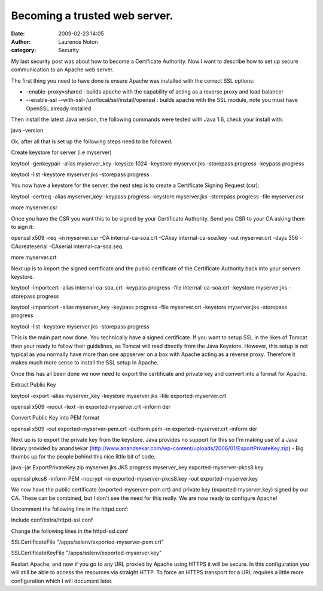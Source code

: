 Becoming a trusted web server.
##############################
:date: 2009-02-23 14:05
:author: Laurence Noton
:category: Security

My last security post was about how to become a Certificate Authority.
Now I want to describe how to set up secure communication to an Apache
web server.

The first thing you need to have done is ensure Apache was installed
with the correct SSL options:

-  –enable-proxy=shared : builds apache with the capability of acting as
   a reverse proxy and load balancer
-  --enable-ssl --with-ssl=/usr/local/ssl/install/openssl : builds
   apache with the SSL module, note you must have OpenSSL already
   installed

.. raw:: html

   </p>

Then install the latest Java version, the following commands were tested
with Java 1.6, check your install with:

java -version

Ok, after all that is set up the following steps need to be followed:

Create keystore for server (i.e myserver)

keytool -genkeypair -alias myserver\_key -keysize 1024 -keystore
myserver.jks -storepass progress -keypass progress

keytool -list -keystore myserver.jks -storepass progress

You now have a keystore for the server, the next step is to create a
Certificate Signing Request (csr):

keytool -certreq -alias myserver\_key -keypass progress -keystore
myserver.jks -storepass progress -file myserver.csr

more myserver.csr

Once you have the CSR you want this to be signed by your Certificate
Authority. Send you CSR to your CA asking them to sign it:

openssl x509 -req -in myserver.csr -CA internal-ca-soa.crt -CAkey
internal-ca-soa.key -out myserver.crt -days 356 -CAcreateserial
-CAserial internal-ca-soa.seq

more myserver.crt

Next up is to import the signed certificate and the public certificate
of the Certificate Authority back into your servers keystore.

keytool -importcert -alias internal-ca-soa\_crt -keypass progress -file
internal-ca-soa.crt -keystore myserver.jks -storepass progress

keytool -importcert -alias myserver\_key -keypass progress -file
myserver.crt -keystore myserver.jks -storepass progress

keytool -list -keystore myserver.jks -storepass progress

This is the main part now done. You technically have a signed
certificate. If you want to setup SSL in the likes of Tomcat then your
ready to follow their guidelines, as Tomcat will read directly from the
Java Keystore. However, this setup is not typical as you normally have
more than one appserver on a box with Apache acting as a reverse proxy.
Therefore it makes much more sense to install the SSL setup in Apache.

Once this has all been done we now need to export the certificate and
private key and convert into a format for Apache.

Extract Public Key

keytool -export -alias myserver\_key -keystore myserver.jks -file
exported-myserver.crt

openssl x509 -noout -text -in exported-myserver.crt -inform der

Convert Public Key into PEM format

openssl x509 -out exported-myserver-pem.crt -outform pem -in
exported-myserver.crt -inform der

Next up is to export the private key from the keystore. Java provides no
support for this so I'm making use of a Java library provided by
anandsekar
(http://www.anandsekar.com/wp-content/uploads/2006/01/ExportPrivateKey.zip)
- Big thumbs up for the people behind this nice little bit of code.

java -jar ExportPrivateKey.zip myserver.jks JKS progress myserver\_key
exported-myserver-pkcs8.key

openssl pkcs8 -inform PEM -nocrypt -in exported-myserver-pkcs8.key -out
exported-myserver.key

We now have the public certificate (exported-myserver-pem.crt) and
private key (exported-myserver.key) signed by our CA. These can be
combined, but I don't see the need for this really. We are now ready to
configure Apache!

Uncomment the following line in the httpd.conf:

Include conf/extra/httpd-ssl.conf

Change the following lines in the httpd-ssl.conf

SSLCertificateFile "/apps/sslenv/exported-myserver-pem.crt"

SSLCertificateKeyFile "/apps/sslenv/exported-myserver.key"

Restart Apache, and now if you go to any URL proxied by Apache using
HTTPS it will be secure. In this configuration you will still be able to
access the resources via straight HTTP. To force an HTTPS transport for
a URL requires a little more configuration which I will document later.
